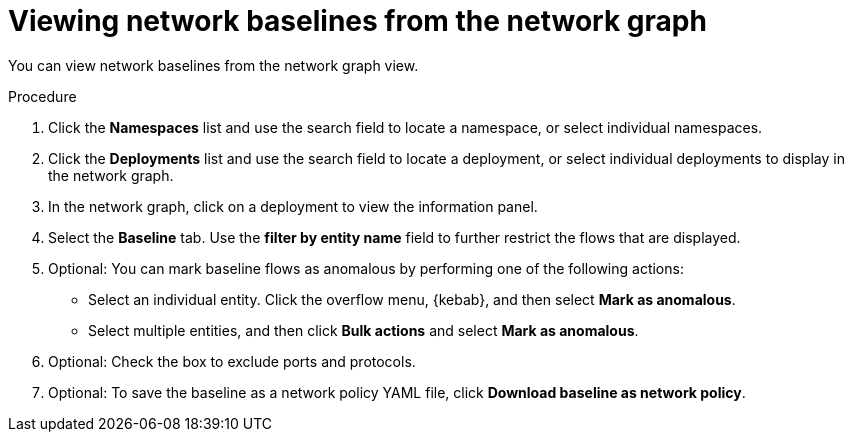 // Module included in the following assemblies:
//
// * operating/manage-network-policies.adoc
:_mod-docs-content-type: PROCEDURE
[id="view-network-baselines-ng20_{context}"]
= Viewing network baselines from the network graph

You can view network baselines from the network graph view.

.Procedure
. Click the *Namespaces* list and use the search field to locate a namespace, or select individual namespaces.
. Click the *Deployments* list and use the search field to locate a deployment, or select individual deployments to display in the network graph.
. In the network graph, click on a deployment to view the information panel.
. Select the *Baseline* tab. Use the *filter by entity name* field to further restrict the flows that are displayed.
. Optional: You can mark baseline flows as anomalous by performing one of the following actions:
* Select an individual entity. Click the overflow menu, {kebab}, and then select *Mark as anomalous*.
* Select multiple entities, and then click *Bulk actions* and select *Mark as anomalous*.
. Optional: Check the box to exclude ports and protocols.
. Optional: To save the baseline as a network policy YAML file, click *Download baseline as network policy*.

